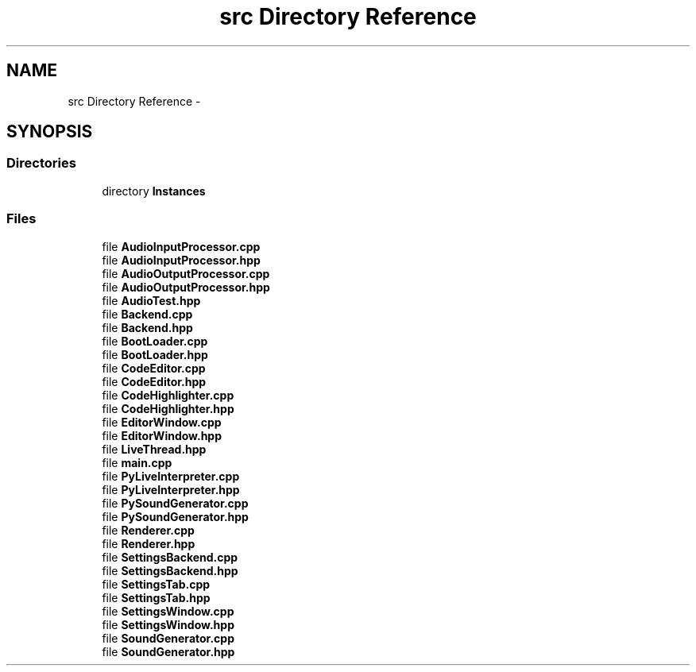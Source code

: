 .TH "src Directory Reference" 3 "Sun Nov 23 2014" "Version 0.4.0" "VetoLC" \" -*- nroff -*-
.ad l
.nh
.SH NAME
src Directory Reference \- 
.SH SYNOPSIS
.br
.PP
.SS "Directories"

.in +1c
.ti -1c
.RI "directory \fBInstances\fP"
.br
.in -1c
.SS "Files"

.in +1c
.ti -1c
.RI "file \fBAudioInputProcessor\&.cpp\fP"
.br
.ti -1c
.RI "file \fBAudioInputProcessor\&.hpp\fP"
.br
.ti -1c
.RI "file \fBAudioOutputProcessor\&.cpp\fP"
.br
.ti -1c
.RI "file \fBAudioOutputProcessor\&.hpp\fP"
.br
.ti -1c
.RI "file \fBAudioTest\&.hpp\fP"
.br
.ti -1c
.RI "file \fBBackend\&.cpp\fP"
.br
.ti -1c
.RI "file \fBBackend\&.hpp\fP"
.br
.ti -1c
.RI "file \fBBootLoader\&.cpp\fP"
.br
.ti -1c
.RI "file \fBBootLoader\&.hpp\fP"
.br
.ti -1c
.RI "file \fBCodeEditor\&.cpp\fP"
.br
.ti -1c
.RI "file \fBCodeEditor\&.hpp\fP"
.br
.ti -1c
.RI "file \fBCodeHighlighter\&.cpp\fP"
.br
.ti -1c
.RI "file \fBCodeHighlighter\&.hpp\fP"
.br
.ti -1c
.RI "file \fBEditorWindow\&.cpp\fP"
.br
.ti -1c
.RI "file \fBEditorWindow\&.hpp\fP"
.br
.ti -1c
.RI "file \fBLiveThread\&.hpp\fP"
.br
.ti -1c
.RI "file \fBmain\&.cpp\fP"
.br
.ti -1c
.RI "file \fBPyLiveInterpreter\&.cpp\fP"
.br
.ti -1c
.RI "file \fBPyLiveInterpreter\&.hpp\fP"
.br
.ti -1c
.RI "file \fBPySoundGenerator\&.cpp\fP"
.br
.ti -1c
.RI "file \fBPySoundGenerator\&.hpp\fP"
.br
.ti -1c
.RI "file \fBRenderer\&.cpp\fP"
.br
.ti -1c
.RI "file \fBRenderer\&.hpp\fP"
.br
.ti -1c
.RI "file \fBSettingsBackend\&.cpp\fP"
.br
.ti -1c
.RI "file \fBSettingsBackend\&.hpp\fP"
.br
.ti -1c
.RI "file \fBSettingsTab\&.cpp\fP"
.br
.ti -1c
.RI "file \fBSettingsTab\&.hpp\fP"
.br
.ti -1c
.RI "file \fBSettingsWindow\&.cpp\fP"
.br
.ti -1c
.RI "file \fBSettingsWindow\&.hpp\fP"
.br
.ti -1c
.RI "file \fBSoundGenerator\&.cpp\fP"
.br
.ti -1c
.RI "file \fBSoundGenerator\&.hpp\fP"
.br
.in -1c
